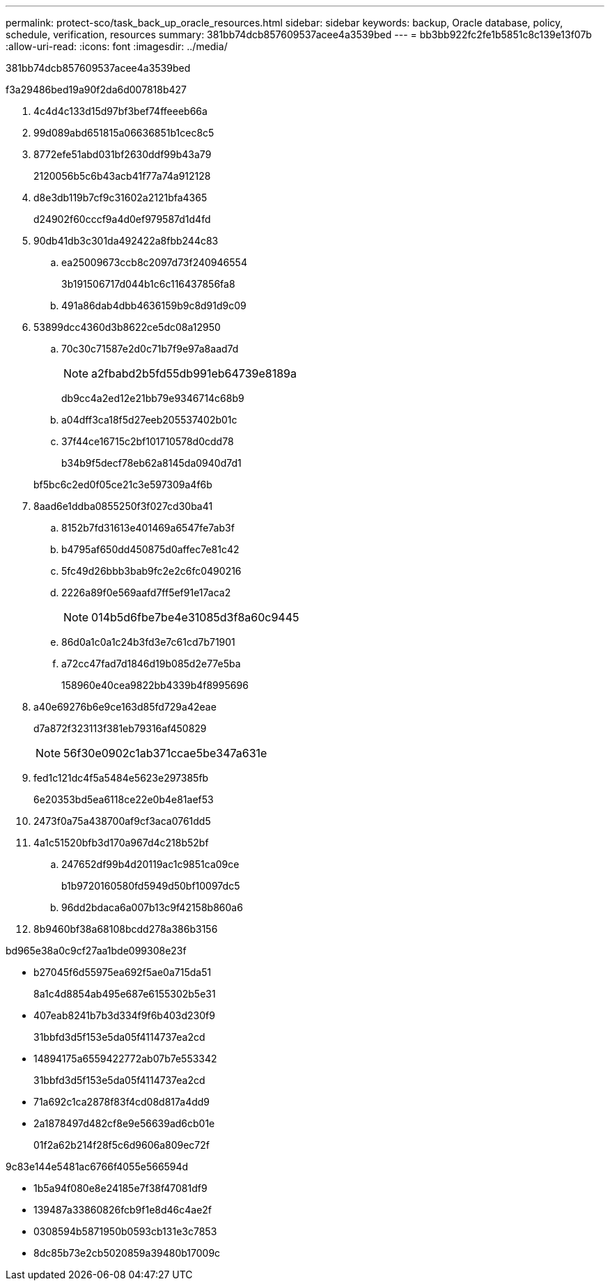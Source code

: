 ---
permalink: protect-sco/task_back_up_oracle_resources.html 
sidebar: sidebar 
keywords: backup, Oracle database, policy, schedule, verification, resources 
summary: 381bb74dcb857609537acee4a3539bed 
---
= bb3bb922fc2fe1b5851c8c139e13f07b
:allow-uri-read: 
:icons: font
:imagesdir: ../media/


[role="lead"]
381bb74dcb857609537acee4a3539bed

.f3a29486bed19a90f2da6d007818b427
. 4c4d4c133d15d97bf3bef74ffeeeb66a
. 99d089abd651815a06636851b1cec8c5
. 8772efe51abd031bf2630ddf99b43a79
+
2120056b5c6b43acb41f77a74a912128

. d8e3db119b7cf9c31602a2121bfa4365
+
d24902f60cccf9a4d0ef979587d1d4fd

. 90db41db3c301da492422a8fbb244c83
+
.. ea25009673ccb8c2097d73f240946554
+
3b191506717d044b1c6c116437856fa8

.. 491a86dab4dbb4636159b9c8d91d9c09


. 53899dcc4360d3b8622ce5dc08a12950
+
.. 70c30c71587e2d0c71b7f9e97a8aad7d
+

NOTE: a2fbabd2b5fd55db991eb64739e8189a

+
db9cc4a2ed12e21bb79e9346714c68b9

.. a04dff3ca18f5d27eeb205537402b01c
.. 37f44ce16715c2bf101710578d0cdd78
+
b34b9f5decf78eb62a8145da0940d7d1

+
bf5bc6c2ed0f05ce21c3e597309a4f6b



. 8aad6e1ddba0855250f3f027cd30ba41
+
.. 8152b7fd31613e401469a6547fe7ab3f
.. b4795af650dd450875d0affec7e81c42
.. 5fc49d26bbb3bab9fc2e2c6fc0490216
.. 2226a89f0e569aafd7ff5ef91e17aca2
+

NOTE: 014b5d6fbe7be4e31085d3f8a60c9445

.. 86d0a1c0a1c24b3fd3e7c61cd7b71901
.. a72cc47fad7d1846d19b085d2e77e5ba
+
158960e40cea9822bb4339b4f8995696



. a40e69276b6e9ce163d85fd729a42eae
+
d7a872f323113f381eb79316af450829

+

NOTE: 56f30e0902c1ab371ccae5be347a631e

. fed1c121dc4f5a5484e5623e297385fb
+
6e20353bd5ea6118ce22e0b4e81aef53

. 2473f0a75a438700af9cf3aca0761dd5
. 4a1c51520bfb3d170a967d4c218b52bf
+
.. 247652df99b4d20119ac1c9851ca09ce
+
b1b9720160580fd5949d50bf10097dc5

.. 96dd2bdaca6a007b13c9f42158b860a6


. 8b9460bf38a68108bcdd278a386b3156


.bd965e38a0c9cf27aa1bde099308e23f
* b27045f6d55975ea692f5ae0a715da51
+
8a1c4d8854ab495e687e6155302b5e31

* 407eab8241b7b3d334f9f6b403d230f9
+
31bbfd3d5f153e5da05f4114737ea2cd

* 14894175a6559422772ab07b7e553342
+
31bbfd3d5f153e5da05f4114737ea2cd

* 71a692c1ca2878f83f4cd08d817a4dd9
* 2a1878497d482cf8e9e56639ad6cb01e
+
01f2a62b214f28f5c6d9606a809ec72f



.9c83e144e5481ac6766f4055e566594d
* 1b5a94f080e8e24185e7f38f47081df9
* 139487a33860826fcb9f1e8d46c4ae2f
* 0308594b5871950b0593cb131e3c7853
* 8dc85b73e2cb5020859a39480b17009c


